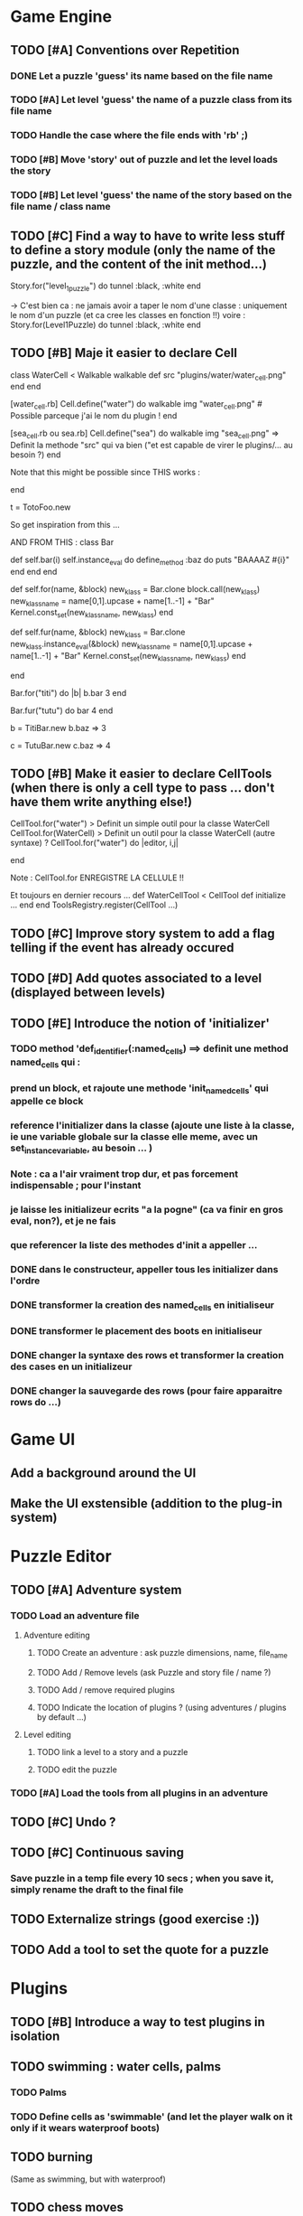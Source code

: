 * Game Engine
** TODO [#A] Conventions over Repetition
*** DONE Let a puzzle 'guess' its name based on the file name
*** TODO [#A] Let level 'guess' the name of a puzzle class from its file name
*** TODO Handle the case where the file ends with 'rb' ;)
*** TODO [#B] Move 'story' out of puzzle and let the level loads the story
*** TODO [#B] Let level 'guess' the name of the story based on the file name / class name
** TODO [#C] Find a way to have to write less stuff to define a story module (only the name of the puzzle, and the content of the init method...)
Story.for("level_1_puzzle") do
  tunnel :black, :white
end

-> C'est bien ca : ne jamais avoir a taper le nom d'une classe : uniquement le
nom d'un puzzle (et ca cree les classes en fonction !!)
voire :
Story.for(Level1Puzzle) do
  tunnel :black, :white
end
** TODO [#B] Maje it easier to declare Cell
class WaterCell < Walkable
   walkable
   def src
     "plugins/water/water_cell.png"
   end
end

[water_cell.rb]
Cell.define("water") do
  walkable
  img "water_cell.png" # Possible parceque j'ai le nom du plugin !
end

[sea_cell.rb ou sea.rb]
Cell.define("sea") do
  walkable
  img "sea_cell.png" => Definit la methode "src" qui va bien ("et est capable de virer le plugins/... au besoin ?)
end

Note that this might be possible since THIS works :

end

t = TotoFoo.new

So get inspiration from this ...

AND FROM THIS :
class Bar

  def self.bar(i)
    self.instance_eval do
      define_method :baz do
        puts "BAAAAZ #{i}"
      end
    end
  end

  def self.for(name, &block)
    new_klass = Bar.clone
    block.call(new_klass)
    new_klass_name = name[0,1].upcase + name[1..-1] + "Bar"
    Kernel.const_set(new_klass_name, new_klass)
  end

  def self.fur(name, &block)
    new_klass = Bar.clone
    new_klass.instance_eval(&block)
    new_klass_name = name[0,1].upcase + name[1..-1] + "Bar"
    Kernel.const_set(new_klass_name, new_klass)
  end


end

Bar.for("titi") do |b|
  b.bar 3
end

Bar.fur("tutu") do
  bar 4
end


b = TitiBar.new
b.baz => 3

c = TutuBar.new
c.baz => 4
** TODO [#B] Make it easier to declare CellTools (when there is only a cell type to pass ... don't have them write anything else!)
CellTool.for("water") > Definit un simple outil pour la classe WaterCell
CellTool.for(WaterCell) > Definit un outil pour la classe WaterCell (autre syntaxe)
?
CellTool.for("water") do |editor, i,j|
  # Behavior of the 'act' method AFTER CHANGING THE CELL !!
end

Note : CellTool.for ENREGISTRE LA CELLULE !!

Et toujours en dernier recours ...
def WaterCellTool < CellTool
 def initialize
  ...
 end
end
ToolsRegistry.register(CellTool ...)
** TODO [#C] Improve story system to add a flag telling if the event has already occured
** TODO [#D] Add quotes associated to a level (displayed between levels)
** TODO [#E] Introduce the notion of 'initializer'
*** TODO method 'def_identifier(:named_cells) ==> definit une method named_cells qui :
*** prend un block, et rajoute une methode 'init_named_cells' qui appelle ce block
*** reference l'initializer dans la classe (ajoute une liste à la classe, ie une variable globale sur la classe elle meme, avec un set_instance_variable, au besoin ... )
*** Note : ca a l'air vraiment trop dur, et pas forcement indispensable ; pour l'instant
*** je laisse les initializeur ecrits "a la pogne" (ca va finir en gros eval, non?), et je ne fais
*** que referencer la liste des methodes d'init a appeller ...
*** DONE dans le constructeur, appeller tous les initializer dans l'ordre
*** DONE transformer la creation des named_cells en initialiseur
*** DONE transformer le placement des boots en initialiseur
*** DONE changer la syntaxe des rows et transformer la creation des cases en un initializeur
*** DONE changer la sauvegarde des rows (pour faire apparaitre rows do ...)
* Game UI
** Add a background around the UI
** Make the UI exstensible (addition to the plug-in system)
* Puzzle Editor
** TODO [#A] Adventure system
*** TODO Load an adventure file
**** Adventure editing
***** TODO Create an adventure : ask puzzle dimensions, name, file_name
***** TODO Add / Remove levels (ask Puzzle and story file / name ?)
***** TODO Add / remove required plugins
***** TODO Indicate the location of plugins ? (using adventures / plugins by default ...)
**** Level editing
***** TODO link a level to a story and a puzzle
***** TODO edit the puzzle
*** TODO [#A] Load the tools from all plugins in an adventure
** TODO [#C] Undo ?
** TODO [#C] Continuous saving
*** Save puzzle in a temp file every 10 secs ; when you save it, simply rename the draft to the final file
** TODO Externalize strings (good exercise :))
** TODO Add a tool to set the quote for a puzzle
* Plugins
** TODO [#B] Introduce a way to test plugins in isolation
** TODO swimming : water cells, palms
*** TODO Palms
*** TODO Define cells as 'swimmable' (and let the player walk on it only if it wears waterproof boots)
** TODO burning
   (Same as swimming, but with waterproof)
** TODO chess moves
** TODO wall breaker
** TODO purely decorative plugin (with funny kinds of walls, etc...)
** TODO tunnel plugin (move from a place to another)
*** TODO Rename TunnelExtremityCell to TunnelCell
*** TODO Add a tool that changes the class of the cell to TunnelCell, and name the cell if possible
* Test Editor
** recording
** adding assertions
** saving / loading
* Scenario
** Write a great, funny, complicated, hard, intriguing GAME !!!!
* General
** TODO Use the gosu lib from the system if it exists (installed through gem?)
** TODO Build an installer for shoes app ?
** TODO Distribute as a gem ?
** TODO inline help
* Misc
** TODO [#C] Write documentation
*** TODO Puzzle syntax
*** TODO Story syntax
*** TODO Adventure files
*** TODO Document caveats, issues, problems, etc...
** TODO Have rake be happier with passing arguments to play (relative path to the adventure file ?)
** TODO Have rake run the editor => Not possible at the moment (Baaaad shoes)
** TODO Improve Logging (how to log into rake tests ?)
** TODO Mode emacs pour creer un nouveau fichier en me demandant le nom, et la description, et qui ajoute le nom
** , le bandeau, et la declaration de la classe (je suis un feignasse)
** test coverage tools ?
** TODO Blog about it !
